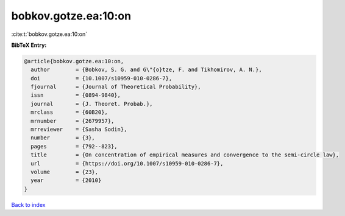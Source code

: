 bobkov.gotze.ea:10:on
=====================

:cite:t:`bobkov.gotze.ea:10:on`

**BibTeX Entry:**

.. code-block:: bibtex

   @article{bobkov.gotze.ea:10:on,
     author        = {Bobkov, S. G. and G\"{o}tze, F. and Tikhomirov, A. N.},
     doi           = {10.1007/s10959-010-0286-7},
     fjournal      = {Journal of Theoretical Probability},
     issn          = {0894-9840},
     journal       = {J. Theoret. Probab.},
     mrclass       = {60B20},
     mrnumber      = {2679957},
     mrreviewer    = {Sasha Sodin},
     number        = {3},
     pages         = {792--823},
     title         = {On concentration of empirical measures and convergence to the semi-circle law},
     url           = {https://doi.org/10.1007/s10959-010-0286-7},
     volume        = {23},
     year          = {2010}
   }

`Back to index <../By-Cite-Keys.html>`_

